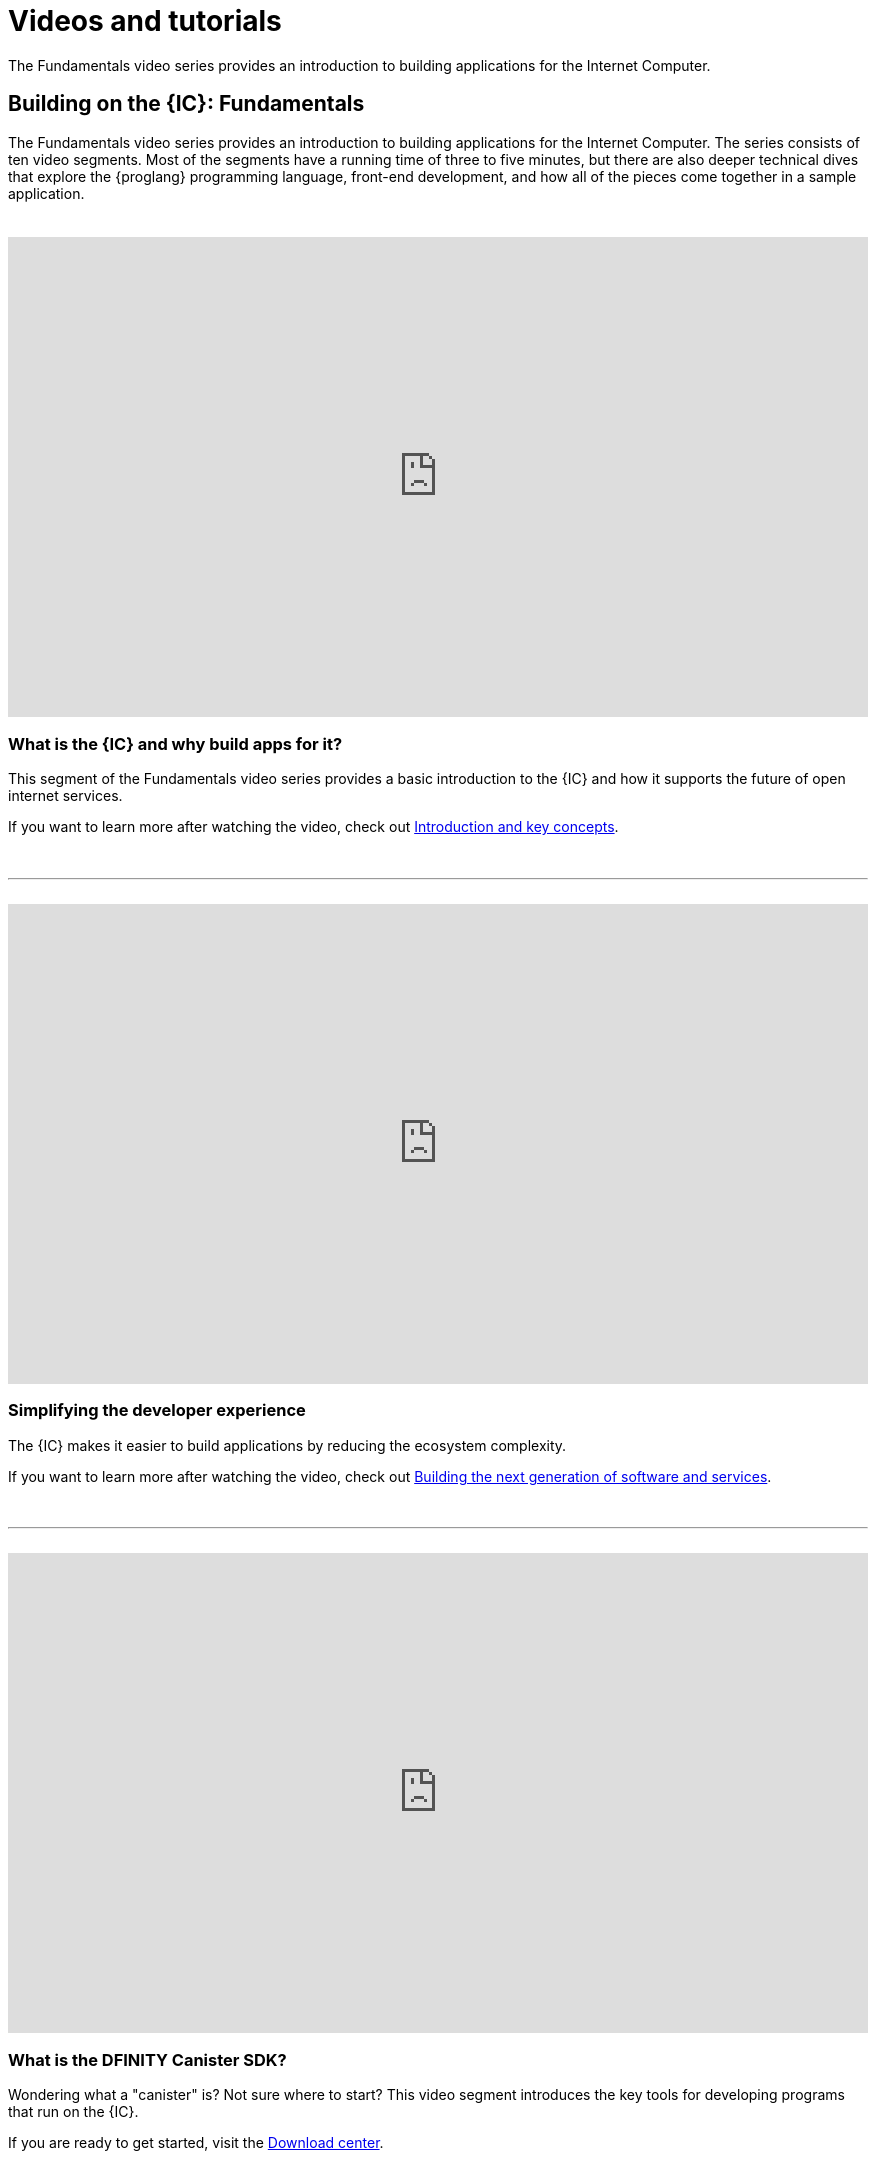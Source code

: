 = Videos and tutorials
ifdef::env-github,env-browser[:outfilesuffix:.adoc]

The Fundamentals video series provides an introduction to building applications for the Internet Computer.

== Building on the {IC}: Fundamentals

The Fundamentals video series provides an introduction to building applications for the Internet Computer.
The series consists of ten video segments. 
Most of the segments have a running time of three to five minutes, but there are also deeper technical dives that explore the {proglang} programming language, front-end development, and how all of the pieces come together in a sample application.

++++
<h1></h1>
<br>
++++

video::jduSMHxdYD8[youtube,width=100%,height=480px]

=== What is the {IC} and why build apps for it?

This segment of the Fundamentals video series provides a basic introduction to the {IC} and how it supports the future of open internet services. 

If you want to learn more after watching the video, check out link:developers-guide/introduction-key-concepts{outfilesuffix}[Introduction and key concepts].

++++
<h1></h1>
<br>
<hr>
<br>
++++

video::TXf87GTXO78[youtube,width=100%,height=480px]

=== Simplifying the developer experience

The {IC} makes it easier to build applications by reducing the ecosystem complexity. 

If you want to learn more after watching the video, check out link:developers-guide/introduction-key-concepts{outfilesuffix}#next-gen[Building the next generation of software and services].

++++
<h1></h1>
<br>
<hr>
<br>
++++

video::60uHQfoA8Dk[youtube,width=100%,height=480px]

=== What is the DFINITY Canister SDK?

Wondering what a "canister" is? Not sure where to start? This video segment introduces the key tools for developing programs that run on the {IC}.

If you are ready to get started, visit the link:download{outfilesuffix}[Download center].

++++
<h1></h1>
<br>
<hr>
<br>
++++

video::yqIoiyuGYNA[youtube,width=100%,height=480px]

=== Deploying your first application

This video segment walks through how to deploy your first application with the {IC} running locally.

To try it yourself, follow the steps in the link:quickstart/local-quickstart{outfilesuffix}[Quick start] tutorial.

++++
<h1></h1>
<br>
<hr>
<br>
++++

video::QbeP4xuPUp0[youtube,width=100%,height=480px]

=== Introducing Motoko: A language designed for the {IC}

This video segment offers an overview of the Motoko programming language and highlights a few key features that make it especially well-suited for writing applications that run on the {IC}.

If you want to learn more about using {proglang}, see the link:language-guide/motoko{outfilesuffix}[{proglang} Programming Language Guide].

++++
<h1></h1>
<br>
<hr>
<br>
++++

video::jWf1zY6o5xM[youtube,width=100%,height=480px]

=== Integrating a front end

This video segment demonstrates how to integrate a front-end user interface using raw JavaScript, React, and React with TypeScript.

After watching the video, you can experiment on your own or follow the steps in link:developers-guide/tutorials/my-contacts{outfilesuffix}[Adding a stylesheet].

++++
<h1></h1>
<br>
<hr>
<br>
++++

video::O2KaWRtsqHg[youtube,width=100%,height=480px]

=== How Candid provides a common language for application interfaces

This video segment describes how Candid provides a common interface description language (IDL) for interacting with services running on the Internet Computer.

For more complete information about the Candid syntax, see the link:candid-spec/IDL{outfilesuffix}[Candid specification] or link:https://crates.io/crates/candid[Candid on crates.io].

++++
<h1></h1>
<br>
<hr>
<br>
++++

video::UAlqO66Tweg[youtube,width=100%,height=480px]

=== Diving into the developer ecosystem

This video segment highlights additional tools and resources available for developing programs using {proglang}.

To start contributing to the community, take a look at the link:https://github.com/dfinity/motoko-base[Motoko base library].

++++
<h1></h1>
<br>
<hr>
<br>
++++

video::GzkRsbqPaA0[youtube,width=100%,height=480px]

===  Building a multiplayer game

This video segment showcases a multiple-player Reversi game built to run on the {IC} and demonstrates many key concepts involved in building applications for the {IC}.

For a closer look at how the game was made, see link:https://ninegua.github.io/reversi/[Building a Multiplayer Reversi Game on the Internet Computer] or check out the source code in the link:https://github.com/ninegua/reversi[Reversi] repository.

++++
<h1></h1>
<br>
<hr>
<br>
++++

video::G6vUrC9lues[youtube,width=100%,height=480px]

===  Join the {IC} developer community

This video segment summarizes the resources available and how you can get involved. 

For further inspiration, check out the sample applications in the link:https://github.com/dfinity/examples[examples] or link:https://github.com/dfinity/awesome-dfinity[awesome-dfinity] repositories. 
To be part of the conversation, join the  link:forum.dfinity.org[Developer Forum] or follow @dfinitydev on Twitter.

++++
<h1></h1>
<br>
<hr>
<br>
++++

== Tutorials

The link:quickstart/local-quickstart{outfilesuffix}[Quick start] provides a simplified introduction to the basic work flow for creating and deploying a new project without exploring the contents of the project directory or sample code.

If you want more hands-on experience creating programs that run on the {IC}, check out these tutorials:

* link:developers-guide/tutorials/explore-templates{outfilesuffix}[Explore the default project]

* link:developers-guide/tutorials/define-an-actor{outfilesuffix}[Query using an actor]

* link:developers-guide/tutorials/hello-location{outfilesuffix}[Pass text arguments in a terminal]

* link:developers-guide/tutorials/counter-tutorial{outfilesuffix}[Increment a natural number]

* link:developers-guide/tutorials/calculator{outfilesuffix}[Use integers in calculator functions]

* link:developers-guide/tutorials/phonebook{outfilesuffix}[Import base library modules]

* link:developers-guide/tutorials/multiple-actors{outfilesuffix}[Use multiple actors]

* link:developers-guide/tutorials/custom-frontend{outfilesuffix}[Customize the front-end]

* link:developers-guide/tutorials/my-contacts{outfilesuffix}[Add a stylesheet]

* link:xdevelopers-guide/tutorials/intercanister-calls{outfilesuffix}[Make inter-canister calls]

* link:developers-guide/tutorials/scalability-cancan{outfilesuffix}[Create scalable apps]

* link:developers-guide/tutorials/access-control{outfilesuffix}[Add access control with identities]
